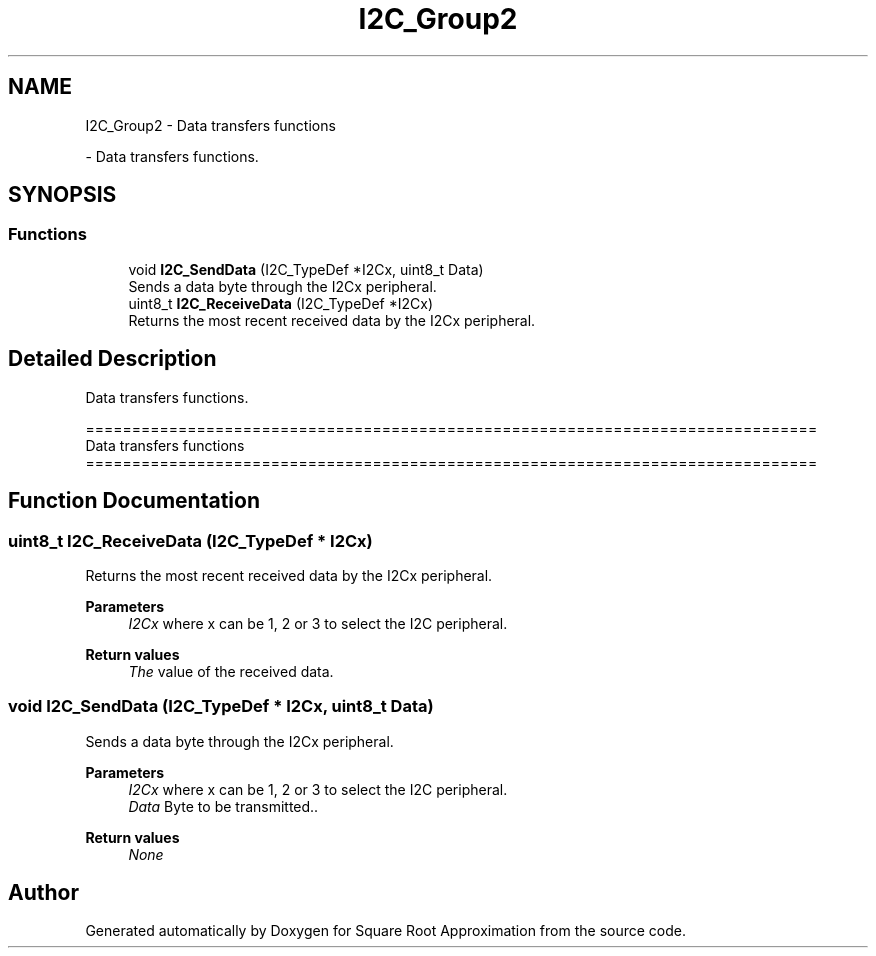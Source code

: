 .TH "I2C_Group2" 3 "Version 0.1.-" "Square Root Approximation" \" -*- nroff -*-
.ad l
.nh
.SH NAME
I2C_Group2 \- Data transfers functions
.PP
 \- Data transfers functions\&.  

.SH SYNOPSIS
.br
.PP
.SS "Functions"

.in +1c
.ti -1c
.RI "void \fBI2C_SendData\fP (I2C_TypeDef *I2Cx, uint8_t Data)"
.br
.RI "Sends a data byte through the I2Cx peripheral\&. "
.ti -1c
.RI "uint8_t \fBI2C_ReceiveData\fP (I2C_TypeDef *I2Cx)"
.br
.RI "Returns the most recent received data by the I2Cx peripheral\&. "
.in -1c
.SH "Detailed Description"
.PP 
Data transfers functions\&. 


.PP
.nf
 ===============================================================================
                        Data transfers functions
 ===============================================================================  
.fi
.PP
 
.SH "Function Documentation"
.PP 
.SS "uint8_t I2C_ReceiveData (I2C_TypeDef * I2Cx)"

.PP
Returns the most recent received data by the I2Cx peripheral\&. 
.PP
\fBParameters\fP
.RS 4
\fII2Cx\fP where x can be 1, 2 or 3 to select the I2C peripheral\&. 
.RE
.PP
\fBReturn values\fP
.RS 4
\fIThe\fP value of the received data\&. 
.RE
.PP

.SS "void I2C_SendData (I2C_TypeDef * I2Cx, uint8_t Data)"

.PP
Sends a data byte through the I2Cx peripheral\&. 
.PP
\fBParameters\fP
.RS 4
\fII2Cx\fP where x can be 1, 2 or 3 to select the I2C peripheral\&. 
.br
\fIData\fP Byte to be transmitted\&.\&. 
.RE
.PP
\fBReturn values\fP
.RS 4
\fINone\fP 
.RE
.PP

.SH "Author"
.PP 
Generated automatically by Doxygen for Square Root Approximation from the source code\&.

